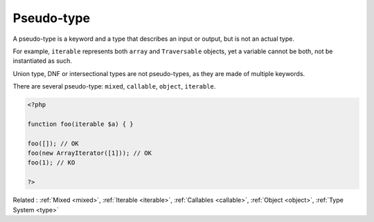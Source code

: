 .. _pseudotype:
.. meta::
	:description:
		Pseudo-type: A pseudo-type is a keyword and a type that describes an input or output, but is not an actual type.
	:twitter:card: summary_large_image
	:twitter:site: @exakat
	:twitter:title: Pseudo-type
	:twitter:description: Pseudo-type: A pseudo-type is a keyword and a type that describes an input or output, but is not an actual type
	:twitter:creator: @exakat
	:twitter:image:src: https://php-dictionary.readthedocs.io/en/latest/_static/logo.png
	:og:image: https://php-dictionary.readthedocs.io/en/latest/_static/logo.png
	:og:title: Pseudo-type
	:og:type: article
	:og:description: A pseudo-type is a keyword and a type that describes an input or output, but is not an actual type
	:og:url: https://php-dictionary.readthedocs.io/en/latest/dictionary/pseudotype.ini.html
	:og:locale: en
.. raw:: html

	<script type="application/ld+json">{"@context":"https:\/\/schema.org","@graph":[{"@type":"WebPage","@id":"https:\/\/php-dictionary.readthedocs.io\/en\/latest\/tips\/debug_zval_dump.html","url":"https:\/\/php-dictionary.readthedocs.io\/en\/latest\/tips\/debug_zval_dump.html","name":"Pseudo-type","isPartOf":{"@id":"https:\/\/www.exakat.io\/"},"datePublished":"Sat, 28 Jun 2025 15:05:25 +0000","dateModified":"Sat, 28 Jun 2025 15:05:25 +0000","description":"A pseudo-type is a keyword and a type that describes an input or output, but is not an actual type","inLanguage":"en-US","potentialAction":[{"@type":"ReadAction","target":["https:\/\/php-dictionary.readthedocs.io\/en\/latest\/dictionary\/Pseudo-type.html"]}]},{"@type":"WebSite","@id":"https:\/\/www.exakat.io\/","url":"https:\/\/www.exakat.io\/","name":"Exakat","description":"Smart PHP static analysis","inLanguage":"en-US"}]}</script>


Pseudo-type
-----------

A pseudo-type is a keyword and a type that describes an input or output, but is not an actual type. 

For example, ``iterable`` represents both ``array`` and ``Traversable`` objects, yet a variable cannot be both, not be instantiated as such.

Union type, DNF or intersectional types are not pseudo-types, as they are made of multiple keywords.

There are several pseudo-type: ``mixed``, ``callable``, ``object``, ``iterable``.

.. code-block:: php
   
   <?php
   
   function foo(iterable $a) { }
   
   foo([]); // OK
   foo(new ArrayIterator([1])); // OK
   foo(1); // KO
   
   ?>


Related : :ref:`Mixed <mixed>`, :ref:`Iterable <iterable>`, :ref:`Callables <callable>`, :ref:`Object <object>`, :ref:`Type System <type>`
